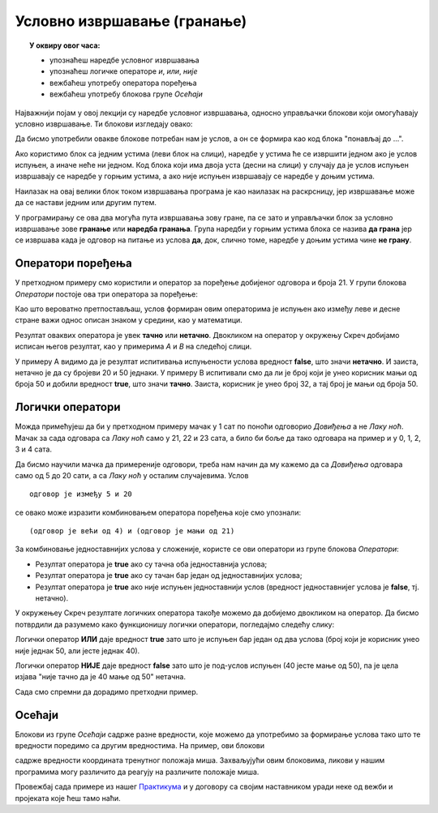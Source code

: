 
~~~~~~~~~~~~~~~~~~~~~~~~~~~~
Условно извршавање (гранање)
~~~~~~~~~~~~~~~~~~~~~~~~~~~~

.. topic:: У оквиру овог часа: 
            
            - упознаћеш наредбе условног извршавања
            - упознаћеш логичке операторе *и*, *или*, *није*
            - вежбаћеш употребу оператора поређења 
            - вежбаћеш употребу блокова групе *Осећаји*


Најважнији појам у овој лекцији су наредбе условног извршавања, односно управљачки блокови који омогућавају условно извршавање. Ти блокови изглeдају овако:


.. image:: ../../_images/L7/BlokoviGrananja.png
    :width: 400px   
    :align: center


Да бисмо употребили овакве блокове потребан нам је услов, а он се формира као код блока "понављај до ...".

Ако користимо блок са једним устима (леви блок на слици), наредбе у устима ће се извршити једном ако је услов испуњен, а иначе неће ни једном. Код блока који има двоја уста (десни на слици) у случају да је услов испуњен извршавају се наредбе у горњим устима, а ако није испуњен извршавају се наредбе у доњим устима.

.. infonote::

    Пример 1:
    
    Помоћу ове скрипте мачак ће те питати колико је сати да би знао како да те поздрави на крају програма. 
    
    Ако унесеш број мањи од 21, мачак ће рећи "Довиђења.", а у супротном ће рећи "Лаку ноћ."

    .. image:: ../../_images/L7/if_primer1.png
        :width: 500px   
        :align: center
 
Наилазак на овај велики блок током извршавања програма је као наилазак на раскрсницу, јер извршавање може да се настави једним или другим путем.

.. image:: ../../_images/L7/skretnica.png
    :width: 600px   
    :align: center

У програмирању се ова два могућа пута извршавања зову гране, па се зато и управљачки блок за условно извршавање зове **гранање** или **наредба гранања**. Група наредби у горњим устима блока се назива **да грана** јер се извршава када је одговор на питање из услова **да**, док, слично томе, наредбе у доњим устима чине **не грану**. 

Оператори поређења
------------------

У претходном примеру смо користили и оператор за поређење добијеног одговора и броја 21. У групи блокова *Оператори* постоје ова три оператора за поређење:

.. image:: ../../_images/L7/ManjeOd.png
    :width: 150px   
.. image:: ../../_images/L7/JednakoSa.png
    :width: 150px   
.. image:: ../../_images/L7/VeceOd.png
    :width: 150px   

Као што вероватно претпостављаш, услов формиран овим операторима је испуњен ако између леве и десне стране важи однос описан знаком у средини, као у математици.

Резултат оваквих оператора је увек **тачно** или **нетачно**. Двокликом на оператор у окружењу Скреч добијамо исписан његов резултат, као у примерима *A* и *B* на следећој слици.

.. image:: ../../_images/L7/VrednostOperatora.png
    :width: 500px   
    :align: center

У примеру А видимо да је резултат испитивања испуњености услова вредност **false**, што значи **нетачно**. И заиста, нетачно је да су бројеви 20 и 50 једнаки. У примеру B испитивали смо да ли је број који је унео корисник мањи од броја 50 и добили вредност **true**, што значи **тачно**. Заиста, корисник је унео број 32, а тај број је мањи од броја 50.

Логички оператори
-----------------

Можда примећујеш да би у претходном примеру мачак у 1 сат по поноћи одговорио *Довиђења* а не *Лаку ноћ*. Мачак за сада одговара са *Лаку ноћ* само у 21, 22 и 23 сата, а било би боље да тако одговара на пример и у 0, 1, 2, 3 и 4 сата.

Да бисмо научили мачка да примереније одговори, треба нам начин да му кажемо да са *Довиђења* одговара само од 5 до 20 сати, а са *Лаку ноћ* у осталим случајевима. Услов

::

    одговор је између 5 и 20

се овако може изразити комбиновањем оператора поређења које смо упознали:

::

    (одговор је већи од 4) и (одговор је мањи од 21)

За комбиновање једноставнијих услова у сложеније, користе се ови оператори из групе блокова *Оператори*:

.. |And| image:: ../../_images/L7/OperatorI.png
    :width: 150px
.. |Or| image:: ../../_images/L7/OperatorIli.png
    :width: 150px
.. |Not| image:: ../../_images/L7/OperatorNije.png
    :width: 150px


- Резултат оператора |And| је **true** ако су тачна оба једноставнија услова;
- Резултат оператора |Or| је **true** ако су тачан бар један од једноставнијих услова;
- Резултат оператора |Not| је **true** ако није испуњен једноставнији услов (вредност једноставнијег услова је **false**, тј. нетачно).


У окружењеу Скреч резултате логичких оператора такође можемо да добијемо двокликом на оператор. Да бисмо потврдили да разумемо како функционишу логички оператори, погледајмо следећу слику:

.. image:: ../../_images/L7/LogickiOpPrimer.png
   :width: 500px
   :align: center

Логички оператор **ИЛИ** даје вредност **true** зато што је испуњен бар један од два услова (број који је корисник унео није једнак 50, али јесте једнак 40). 

Логички оператор **НИЈЕ** даје вредност **false** зато што је под-услов испуњен (40 јесте мање од 50), па је цела изјава "није тачно да је 40 мање од 50" нетачна. 


Сада смо спремни да дорадимо претходни пример.

.. infonote::

    Пример 2:
    
    Помоћу ове скрипте мачак уме да каже *Довиђења* у току дана (од 5 до 20 сати), а *Лаку ноћ* у току ноћи (од 21 до 4 сата).
    
    .. image:: ../../_images/L7/if_primer2a.png
        :width: 600px   
        :align: center
    
    Исти резултат можемо да добијемо и мало другачије:
    
    .. image:: ../../_images/L7/if_primer2b.png
        :width: 600px   
        :align: center

Осећаји
-------

Блокови из групе *Осећаји* садрже разне вредности, које можемо да употребимо за формирање услова тако што те вредности поредимо са другим вредностима. На пример, ови блокови

.. image:: ../../_images/L7/misx.png
    :width: 100px   
.. image:: ../../_images/L7/misy.png
    :width: 100px   

садрже вредности координата тренутног положаја миша. Захваљујући овим блоковима, ликови у нашим програмима могу различито да реагују на различите положаје миша.

.. infonote::

    Пример 3:
    
    У овом примеру мачак прати положај миша и непрекидно изговара да ли се миш налази горе-лево, горе-десно, доле-лево, или доле-десно. 
    
    Да бисмо могли да испитамо у којој четвртини позорнице се налази миш, користимо три наредбе гранања, од којих једна садржи друге две:
 
    .. image:: ../../_images/L7/if_primer3a.png
        :width: 300px   
        :align: center
        
    Задатак може да се реши и коришћењем 4 наредбе гранања (са једним устима), помоћу којих испитујемо једну по једну четвртину позорнице:

    .. image:: ../../_images/L7/if_primer3b.png
        :width: 400px   
        :align: center
 
 
Провежбај сада примере из нашег `Практикума <https://petlja.org/biblioteka/r/lekcije/scratch3-praktikum/scratch3-grananje>`_ и у договору са својим наставником уради неке од вежби и пројеката које ћеш тамо наћи.
